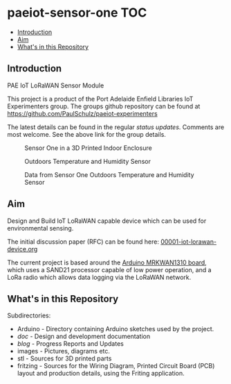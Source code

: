 * paeiot-sensor-one :TOC:
  - [[#introduction][Introduction]]
  - [[#aim][Aim]]
  - [[#whats-in-this-repository][What's in this Repository]]

** Introduction
PAE IoT LoRaWAN Sensor Module

This project is a product of the Port Adelaide Enfield Libraries IoT Experimenters
group. The groups github repository can be found at [[https://github.com/PaulSchulz/paeiot-experimenters]] 

The latest details can be found in the regular [[blog/index.org][status updates]].
Comments are most welcome. See the above link for the group details.

#+CAPTION: Sensor One in a 3D Printed Indoor Enclosure
[[file:images/20220119_094341.jpg]]

#+CAPTION: Outdoors Temperature and Humidity Sensor
[[file:images/20211111_142550.jpg]]

#+CAPTION: Data from Sensor One Outdoors Temperature and Humidity Sensor
[[file:images/20210805_121239.jpg]]

** Aim
Design and Build IoT LoRaWAN capable device which can be used for
environmental sensing.

The initial discussion paper (RFC) can be found here: [[https://github.com/PaulSchulz/paeiot-experimenters/blob/main/doc/rfc/00001-iot-lorawan-device.org][00001-iot-lorawan-device.org]]

The current project is based around the [[https://store.arduino.cc/usa/mkr-wan-1310][Arduino MRKWAN1310 board]], which uses a
SAND21 processor capable of low power operation, and a LoRa radio which allows
data logging via the LoRaWAN network.

** What's in this Repository
Subdirectories:
- Arduino - Directory containing Arduino sketches used by the project.
- [[doc/index.org][doc]] - Design and development documentation
- [[blog/index.org][blog]] - Progress Reports and Updates
- images - Pictures, diagrams etc.
- stl - Sources for 3D printed parts
- fritzing - Sources for the Wiring Diagram, Printed Circuit Board (PCB) layout and production details, using the Friting application.
